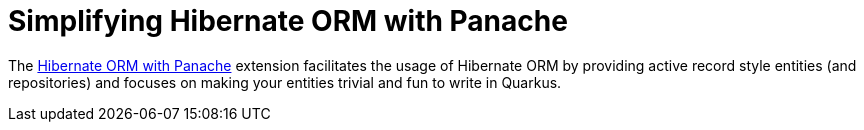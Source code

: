 ifdef::context[:parent-context: {context}]
[id="simplifying-hibernate-orm-with-panache_{context}"]
= Simplifying Hibernate ORM with Panache
:context: simplifying-hibernate-orm-with-panache

The link:hibernate-orm-panache[Hibernate ORM with Panache] extension facilitates the usage of Hibernate ORM by providing active record style entities (and repositories) and focuses on making your entities trivial and fun to write in Quarkus.


ifdef::parent-context[:context: {parent-context}]
ifndef::parent-context[:!context:]